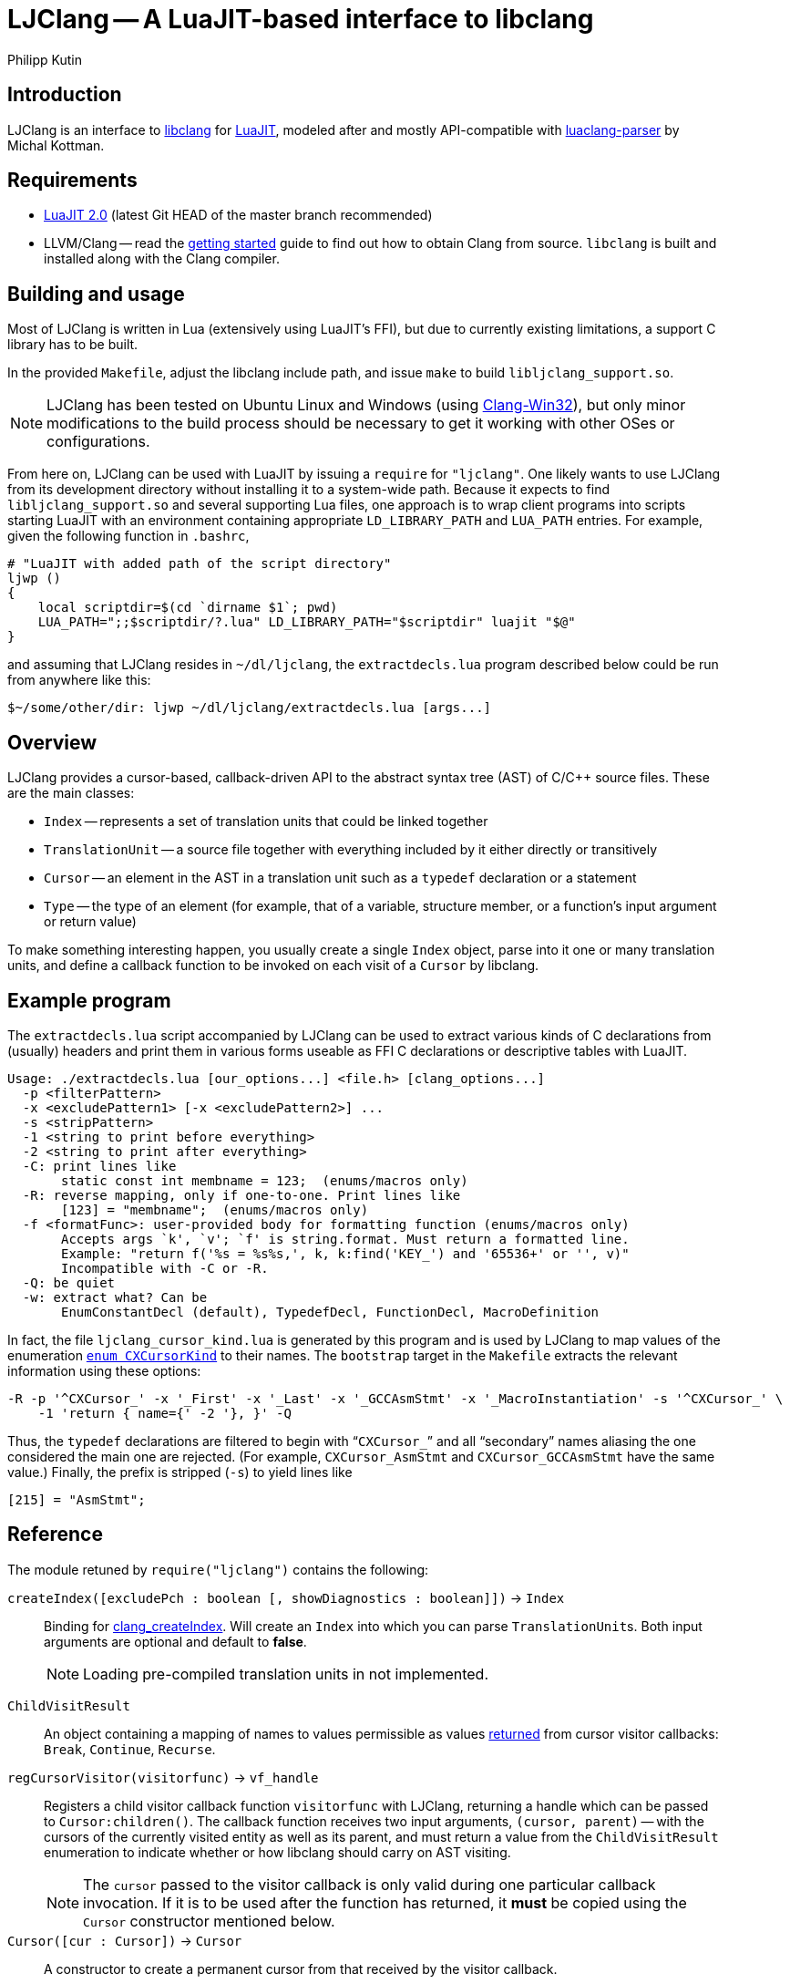 
LJClang -- A LuaJIT-based interface to libclang
===============================================
Philipp Kutin
:max-width: 56em

Introduction
------------

:LuaJIT: http://luajit.org/
:libclang: http://clang.llvm.org/doxygen/group__CINDEX.html
:luaclang-parser: https://github.com/mkottman/luaclang-parser

LJClang is an interface to {libclang}[libclang] for {LuaJIT}[LuaJIT], modeled
after and mostly API-compatible with {luaclang-parser}[luaclang-parser] by
Michal Kottman.

Requirements
------------

:LJDownload: http://luajit.org/download.html

* {LJDownload}[LuaJIT 2.0] (latest Git HEAD of the master branch recommended)
* LLVM/Clang -- read the http://clang.llvm.org/get_started.html[getting
  started] guide to find out how to obtain Clang from source. `libclang` is
  built and installed along with the Clang compiler.

Building and usage
------------------

:Clang-Win32: http://www.ishani.org/web/articles/code/clang-win32/

Most of LJClang is written in Lua (extensively using LuaJIT's FFI), but due
to currently existing limitations, a support C library has to be built.

In the provided `Makefile`, adjust the libclang include path, and issue `make`
to build `libljclang_support.so`.

NOTE: LJClang has been tested on Ubuntu Linux and Windows (using
{Clang-Win32}[Clang-Win32]), but only minor modifications to the build process
should be necessary to get it working with other OSes or configurations.

From here on, LJClang can be used with LuaJIT by issuing a `require` for
`"ljclang"`. One likely wants to use LJClang from its development directory
without installing it to a system-wide path. Because it expects to find
`libljclang_support.so` and several supporting Lua files, one approach is to
wrap client programs into scripts starting LuaJIT with an environment
containing appropriate `LD_LIBRARY_PATH` and `LUA_PATH` entries. For example,
given the following function in `.bashrc`,

----------
# "LuaJIT with added path of the script directory"
ljwp ()
{
    local scriptdir=$(cd `dirname $1`; pwd)
    LUA_PATH=";;$scriptdir/?.lua" LD_LIBRARY_PATH="$scriptdir" luajit "$@"
}
----------

and assuming that LJClang resides in `~/dl/ljclang`, the `extractdecls.lua`
program described below could be run from anywhere like this:

----------
$~/some/other/dir: ljwp ~/dl/ljclang/extractdecls.lua [args...]
----------

Overview
--------

LJClang provides a cursor-based, callback-driven API to the abstract syntax
tree (AST) of C/C++ source files. These are the main classes:

* `Index` -- represents a set of translation units that could be linked together
* `TranslationUnit` -- a source file together with everything included by it
  either directly or transitively
* `Cursor` -- an element in the AST in a translation unit such as a `typedef`
  declaration or a statement
* `Type` -- the type of an element (for example, that of a variable, structure
  member, or a function's input argument or return value)

To make something interesting happen, you usually create a single `Index`
object, parse into it one or many translation units, and define a callback
function to be invoked on each visit of a `Cursor` by libclang.

Example program
---------------

:CXCursorKind: http://clang.llvm.org/doxygen/group__CINDEX.html#gaaccc432245b4cd9f2d470913f9ef0013

The `extractdecls.lua` script accompanied by LJClang can be used to extract
various kinds of C declarations from (usually) headers and print them in
various forms useable as FFI C declarations or descriptive tables with LuaJIT.

----------
Usage: ./extractdecls.lua [our_options...] <file.h> [clang_options...]
  -p <filterPattern>
  -x <excludePattern1> [-x <excludePattern2>] ...
  -s <stripPattern>
  -1 <string to print before everything>
  -2 <string to print after everything>
  -C: print lines like
       static const int membname = 123;  (enums/macros only)
  -R: reverse mapping, only if one-to-one. Print lines like
       [123] = "membname";  (enums/macros only)
  -f <formatFunc>: user-provided body for formatting function (enums/macros only)
       Accepts args `k', `v'; `f' is string.format. Must return a formatted line.
       Example: "return f('%s = %s%s,', k, k:find('KEY_') and '65536+' or '', v)"
       Incompatible with -C or -R.
  -Q: be quiet
  -w: extract what? Can be
       EnumConstantDecl (default), TypedefDecl, FunctionDecl, MacroDefinition
----------

In fact, the file `ljclang_cursor_kind.lua` is generated by this program and is
used by LJClang to map values of the enumeration {CXCursorKind}[`enum
CXCursorKind`] to their names. The `bootstrap` target in the `Makefile`
extracts the relevant information using these options:

----------
-R -p '^CXCursor_' -x '_First' -x '_Last' -x '_GCCAsmStmt' -x '_MacroInstantiation' -s '^CXCursor_' \
    -1 'return { name={' -2 '}, }' -Q
----------

Thus, the `typedef` declarations are filtered to begin with ``++CXCursor_++''
and all ``secondary'' names aliasing the one considered the main one are
rejected. (For example, `CXCursor_AsmStmt` and `CXCursor_GCCAsmStmt` have the
same value.) Finally, the prefix is stripped (`-s`) to yield lines like

----------
[215] = "AsmStmt";
----------

Reference
---------

:clang_createIndex: http://clang.llvm.org/doxygen/group__CINDEX.html#func-members
:CXChildVisitResult: http://clang.llvm.org/doxygen/group__CINDEX__CURSOR__TRAVERSAL.html#ga99a9058656e696b622fbefaf5207d715
:clang_parseTranslationUnit: http://clang.llvm.org/doxygen/group__CINDEX__TRANSLATION__UNIT.html#ga2baf83f8c3299788234c8bce55e4472e
:clang_createTranslationUnit: http://clang.llvm.org/doxygen/group__CINDEX__TRANSLATION__UNIT.html#gaa2e74f6e28c438692fd4f5e3d3abda97

The module retuned by `require("ljclang")` contains the following:

`createIndex([excludePch : boolean [, showDiagnostics : boolean]])` -> `Index`::

Binding for {clang_createIndex}[clang_createIndex]. Will create an `Index` into
which you can parse ++TranslationUnit++s. Both input arguments are optional and
default to *false*.
+
NOTE: Loading pre-compiled translation units in not implemented.

[[ChildVisitResult]]
`ChildVisitResult`::

    An object containing a mapping of names to values permissible as values
    {CXChildVisitResult}[returned] from cursor visitor callbacks: `Break`,
    `Continue`, `Recurse`.

[[regCursorVisitor]]
`regCursorVisitor(visitorfunc)` -> `vf_handle`::

Registers a child visitor callback function `visitorfunc` with LJClang,
returning a handle which can be passed to `Cursor:children()`. The callback
function receives two input arguments, `(cursor, parent)` -- with the cursors
of the currently visited entity as well as its parent, and must return a value
from the `ChildVisitResult` enumeration to indicate whether or how libclang
should carry on AST visiting.
+

NOTE: The `cursor` passed to the visitor callback is only valid during one
particular callback invocation. If it is to be used after the function has
returned, it *must* be copied using the `Cursor` constructor mentioned below.

`Cursor([cur : Cursor])` -> `Cursor`::

A constructor to create a permanent cursor from that received by the visitor
callback.


`Index`
-------

:TUFlags: http://clang.llvm.org/doxygen/group__CINDEX__TRANSLATION__UNIT.html#enum-members

`Index:parse([sourceFile : string,] args : table [, opts : table])` -> `TranslationUnit`::

Binding for {clang_parseTranslationUnit}[clang_parseTranslationUnit]. This will
parse a given source file `sourceFile` with the command line arguments `args`,
which would be given to the compiler for compilation, containing e.g. include
paths or defines. If `sourceFile` is ommitted (i.e. the arguments shifted left
by one), the source file is expected to be named in `args`.
+
The last optional argument `opts` is expected to be a sequence containing
{TUFlags}[`CXTranslationUnit_*`] enum names without the `"CXTranslationUnit_"`
prefix, for example `{ "DetailedPreprocessingRecord" }`.
+
NOTE: Both `args` and `opts` (if given) must not contain an element at index 0.

//////////
`Index:load(astFile : string)` -> `TranslationUnit`::

    Binding for
    {clang_createTranslationUnit}[clang_createTranslationUnit]. This will load
    the translation unit from an AST file which was constructed using `clang
    -emit-ast`. Useful when repeatedly processing large sets of files (like
    frameworks).
//////////

`TranslationUnit`
-----------------

:clang_getTranslationUnitCursor: http://clang.llvm.org/doxygen/group__CINDEX__CURSOR__MANIP.html#gaec6e69127920785e74e4a517423f4391
:clang_getFile: http://clang.llvm.org/doxygen/group__CINDEX__FILES.html#gaa0554e2ea48ecd217a29314d3cbd2085
:clang_getDiagnostic: http://clang.llvm.org/doxygen/group__CINDEX__DIAG.html#ga3f54a79e820c2ac9388611e98029afe5
:code_completion_API: http://clang.llvm.org/doxygen/group__CINDEX__CODE__COMPLET.html
:clang_visitChildren: http://clang.llvm.org/doxygen/group__CINDEX__CURSOR__TRAVERSAL.html#ga5d0a813d937e1a7dcc35f206ad1f7a91

`TranslationUnit:cursor()` -> `Cursor`::

    Binding for
    {clang_getTranslationUnitCursor}[clang_getTranslationUnitCursor]. Returns
    the `Cursor` representing a given translation unit, which provides access
    to information about e.g. functions and types defined in a given file.

//////////
`TranslationUnit:file(fileName : string)` -> `string, number`::
//////////
`TranslationUnit:file(fileName : string)` -> `string`::

Binding for {clang_getFile}[clang_getFile]. Returns the absolute file path
of `fileName`.
+
NOTE: The last modification date is currently not returned as in
luaclang-parser.
//////////
and a `time_t` last modification time
//////////

`TranslationUnit:diagnostics()` -> `{ Diagnostic* }`::

    Binding for {clang_getDiagnostic}[clang_getDiagnostic]. Returns a table
    array of `Diagnostic`, which represent warnings and errors. Each diagnostic
    is a table indexable by these keys: `text` -- the diagnostic message, and
    `category` -- a diagnostic category (also a string).

//////////
`TranslationUnit:codeCompleteAt(file : string, line : number, column : number)` -> `{ Completion* }, { Diagnostics* }`::

    Binding for {code_completion_API}[code completion API]. Returns the
    available code completion options at a given location using prior
    content. Each `Completion` is a table consisting of several chunks, each of
    which has a text and a {chunk kind}[chunk kind] without the
    `CXCompletionChunk_` prefix. If there are any annotations, the
    `annotations` key is a table of strings:

        completion = {
             priority = number, priority of given completion
             chunks = {
                 kind = string, chunk kind
                 text = string, chunk text
             },
             [annotations = { string* }]
        }
//////////

`Cursor`
--------

:clang_getCursorSemanticParent: http://clang.llvm.org/doxygen/group__CINDEX__CURSOR__MANIP.html#gabc327b200d46781cf30cb84d4af3c877
:clang_getCursorLexicalParent: http://clang.llvm.org/doxygen/group__CINDEX__CURSOR__MANIP.html#gace7a423874d72b3fdc71d6b0f31830dd
:clang_getCursorSpelling: http://clang.llvm.org/doxygen/group__CINDEX__CURSOR__XREF.html#gaad1c9b2a1c5ef96cebdbc62f1671c763
:clang_getCursorDisplayName: http://clang.llvm.org/doxygen/group__CINDEX__CURSOR__XREF.html#gac3eba3224d109a956f9ef96fd4fe5c83
:cursor_kind: http://clang.llvm.org/doxygen/group__CINDEX.html#gaaccc432245b4cd9f2d470913f9ef0013
:clang_Cursor_getArgument: http://clang.llvm.org/doxygen/group__CINDEX__TYPES.html#ga673c5529d33eedd0b78aca5ac6fc1d7c
:clang_getCursorResultType: http://clang.llvm.org/doxygen/group__CINDEX__TYPES.html#ga6995a2d6352e7136868574b299005a63
:clang_getCursorExtent: http://clang.llvm.org/doxygen/group__CINDEX__CURSOR__SOURCE.html#ga79f6544534ab73c78a8494c4c0bc2840
:clang_getCursorReferenced: http://clang.llvm.org/doxygen/group__CINDEX__CURSOR__XREF.html#gabf059155921552e19fc2abed5b4ff73a
:clang_getCursorDefinition: http://clang.llvm.org/doxygen/group__CINDEX__CURSOR__XREF.html#gafcfbec461e561bf13f1e8540bbbd655b

:clang_getEnumConstantDeclValue: http://clang.llvm.org/doxygen/group__CINDEX__TYPES.html#ga6b8585818420e7512feb4c9d209b4f4d
:clang_getEnumConstantUnsignedDeclValue: http://clang.llvm.org/doxygen/group__CINDEX__TYPES.html#gaf7cbd4f2d371dd93e8bc997c951a1aef
:clang_getTypedefDeclUnderlyingType: http://clang.llvm.org/doxygen/group__CINDEX__TYPES.html#ga8de899fc18dc859b6fe3b97309f4fd52

:clang_Cursor_getTranslationUnit: http://clang.llvm.org/doxygen/group__CINDEX__CURSOR__MANIP.html#ga529f1504710a41ce358d4e8c3161848d
:clang_isCursorDefinition: http://clang.llvm.org/doxygen/group__CINDEX__CURSOR__XREF.html#ga6ad05634a73e693217088eaa693f0010

You can compare whether two ++Cursor++s represent the same element using the
standard `==` Lua operator. Comparisons with any other type yield *false*.

`Cursor:children()` -> `{ Cursor* }`::
`Cursor:children(vf_handle)` -> `boolean`::

Binding over {clang_visitChildren}[clang_visitChildren]. This is the main
function for AST traversal. The first form collects the direct descendats of
the given cursor in a table, returning an empty one if none are found. The
second, preferred form accepts a handle of a visitor function previously
registered with <<regCursorVisitor,`regCursorVisitor()`>> instead. Here, the
returned value indicates whether the traversal was aborted prematurely due to
the callback returning +<<ChildVisitResult,ChildVisitResult>>.Break+.
+
NOTE: Currently, the recommended procedure is to encapsulate the logic of one
particular ``analysis'' into one visitor callback, which may run different
portions of code e.g. conditional on the cursor's kind. (Instead of calling
`Cursor:children(visitor_function_handle)` with a different visitor function
while another invocation of it is active.)

//////////
    Traverses the direct descendats of a given
    cursor and collects them in a table. If no child cursors are found, returns
    an empty table.
//////////

`Cursor:parent()` -> `Cursor`::

	Binding for
	{clang_getCursorSemanticParent}[clang_getCursorSemanticParent]. Returns a
	cursor to the semantic parent of a given element. For example, for a method
	cursor, returns its class. For a global declaration, returns the
	translation unit cursor.

`Cursor:lexicalParent()` -> `Cursor`::

	Binding for
	{clang_getCursorLexicalParent}[clang_getCursorLexicalParent]. Returns a
	cursor to the lexical parent of a given element.

`Cursor:name()` -> `string`::

    Binding over {clang_getCursorSpelling}[clang_getCursorSpelling]. Returns
    the name of the entity referenced by cursor. `Cursor` also has `__tostring`
    set to this method.

`Cursor:displayName()` -> `string`::

    Binding over
    {clang_getCursorDisplayName}[clang_getCursorDisplayName]. Returns the
    display name of the entity, which for example is a function signature.

`Cursor:kind()` -> `string`::

	Returns the {cursor_kind}[cursor kind] without the `CXCursor_` prefix,
	e.g. `"FunctionDecl"`.

`Cursor:haskind(kind : string)` -> `boolean`::

    Checks whether the cursor has kind given by `kind`, which must be a string
    of {CXCursorKind}[`enum CXCursorKind`] names without the `CXCursor_`
    prefix. For instance, `if (cur:haskind("TypedefDecl")) then --[[ do
    something ]] end` .

//////////
kindnum
//////////

`Cursor:arguments()` -> `{ Cursor* }`::

	Binding of {clang_Cursor_getArgument}[clang_Cursor_getArgument]. Returns a
	table array of ++Cursor++s representing arguments of a function or a
	method. Returns an empty table if a cursor is not a method or function.

`Cursor:translationUnit()` -> `TranslationUnit`::

    Binding for
    {clang_Cursor_getTranslationUnit}[clang_Cursor_getTranslationUnit]. Returns
    the translation unit that a cursor originated from.

`Cursor:resultType()` -> `Type`::

	Binding for {clang_getCursorResultType}[clang_getCursorResultType]. For a
	function or a method cursor, returns the return type of the function.

`Cursor:typedefType()` -> `Type`::

    If the cursor references a typedef declaration, returns its
    {clang_getTypedefDeclUnderlyingType}[underlying type].

//////////
XXX: Make error instead?
Otherwise, returns *nil*.
//////////

`Cursor:type()` -> `Type`::

	Returns the `Type` of a given element or *nil* if not available.

`Cursor:location([linesfirst : boolean])` -> `string, number, number, number, number`::

	Binding for {clang_getCursorExtent}[clang_getCursorExtent]. Returns the
	file name, starting line, starting column, ending line and ending column of
	the given cursor. If the optional argument `linesfirst` is true, the numbers
	are ordered like starting line, ending line, starting column and ending
	column instead.

//////////
XXX: Better provide an API around CXSourceRange.
This can be used to look up the text a cursor consists of.
//////////

`Cursor:definition()` -> `Cursor`::

	Binding for {clang_getCursorDefinition}[clang_getCursorDefinition]. For a
	reference or declaration, returns a cursor to the definition of the entity,
	otherwise returns *nil*.

`Cursor:referenced()` -> `Cursor`::

	Binding for {clang_getCursorReferenced}[clang_getCursorReferenced]. For a
	reference type, returns a cursor to the element it references, otherwise
	returns *nil*.

`Cursor:access()` -> `string`::

	When cursor kind is `"AccessSpecifier"`, returns one of `"private"`,
	`"protected"` and `"public"`.

`Cursor:isDefinition()` -> `boolean`::

    Binding for {clang_isCursorDefinition}[clang_isCursorDefinition]. Determine
    whether the declaration pointed to by this cursor is also a definition of
    that entity.

`Cursor:isVirtual()` -> `boolean`::

	For a C++ method, returns whether the method is virtual.

`Cursor:isStatic()` -> `boolean`::

	For a C++ method, returns whether the method is static.

`Cursor:enumValue([unsigned : boolean])` -> `enum cdata`::

If the cursor represents an enumeration constant (`CXCursor_EnumConstantDecl`),
returns its numeric value as a {clang_getEnumConstantDeclValue}[signed] 64-bit
signed integer, or a 64-bit {clang_getEnumConstantUnsignedDeclValue}[unsigned]
integer if `unsigned` is true.
+
NOTE: In C99, en enumeration constant must be in the range of values
representable by an `int` (6.7.2.2#2). LJClang does not check for this
constraint.

`Cursor:enumval([unsigned : boolean])` -> `number`::

    Returns the cdata obtained from `enumValue()` as a Lua number, converted
    using `tonumber()`. Again, no checking of any kind is carried out.

`Type`
------

:clang_getTypeKindSpelling: http://clang.llvm.org/doxygen/group__CINDEX__TYPES.html#ga6bd7b366d998fc67f4178236398d0666
:clang_getCanonicalType: http://clang.llvm.org/doxygen/group__CINDEX__TYPES.html#gaa9815d77adc6823c58be0a0e32010f8c
:clang_getPointeeType: http://clang.llvm.org/doxygen/group__CINDEX__TYPES.html#gaafa3eb34932d8da1358d50ed949ff3ee
:clang_isPODType: http://clang.llvm.org/doxygen/group__CINDEX__TYPES.html#ga3e7fdbe3d246ed03298bd074c5b3703e
:clang_isConstQualifiedType: http://clang.llvm.org/doxygen/group__CINDEX__TYPES.html#ga8c3f8029254d5862bcd595d6c8778e5b
:clang_getTypeDeclaration: http://clang.llvm.org/doxygen/group__CINDEX__TYPES.html#ga0aad74ea93a2f5dea58fd6fc0db8aad4
:CXTypeKind: http://clang.llvm.org/doxygen/group__CINDEX__TYPES.html#gaad39de597b13a18882c21860f92b095a

You can compare whether two ++Type++s represent the same type using the standard
`==` Lua operator. Comparisons with any other type yield *false*.

`Type:name()` -> `string`::

	Binding of {clang_getTypeKindSpelling}[clang_getTypeKindSpelling]. Returns
	one of {CXTypeKind}[`CXTypeKind`] as a string without the `CXType_`
	prefix. `Type` also has `__tostring` set to this method.

`Type:canonical()` -> `Type`::

Binding of {clang_getCanonicalType}[clang_getCanonicalType]. Returns
underlying type with all typedefs removed.
+
NOTE: Unlike luaclang-parser, LJClang does *not* dispatch to
`clang_getPointeeType()` for pointer types.

//////////
XXX: What was the intention of that? Test out stuff...
//////////

`Type:pointee()` -> `Type`::

	Binding of {clang_getPointeeType}[clang_getPointeeType]. For pointer type
	returns the type of the pointee.

`Type:isPod()` -> `boolean`::

	Binding of {clang_isPODType}[clang_isPODType]. Returns true if the type is
	a ``Plain Old Data'' type.

`Type:isConst()` -> `boolean`::

	Binding of
	{clang_isConstQualifiedType}[clang_isConstQualifiedType]. Returns true if
	the type has a `const` qualifier.

`Type:declaration()` -> `Cursor`::

	Binding of {clang_getTypeDeclaration}[clang_getTypeDeclaration]. Returns a
	`Cursor` to the declaration of a given type, or *nil*.


License
-------

Copyright (C) 2013 Philipp Kutin

(Portions of the documentation copied or adapted from luaclang-parser, Copyright
(C) 2012 Michal Kottman)

Permission is hereby granted, free of charge, to any person obtaining a copy
of this software and associated documentation files (the "Software"), to deal
in the Software without restriction, including without limitation the rights
to use, copy, modify, merge, publish, distribute, sublicense, and/or sell
copies of the Software, and to permit persons to whom the Software is
furnished to do so, subject to the following conditions:

The above copyright notice and this permission notice shall be included in
all copies or substantial portions of the Software.

THE SOFTWARE IS PROVIDED "AS IS", WITHOUT WARRANTY OF ANY KIND, EXPRESS OR
IMPLIED, INCLUDING BUT NOT LIMITED TO THE WARRANTIES OF MERCHANTABILITY,
FITNESS FOR A PARTICULAR PURPOSE AND NONINFRINGEMENT.  IN NO EVENT SHALL THE
AUTHORS OR COPYRIGHT HOLDERS BE LIABLE FOR ANY CLAIM, DAMAGES OR OTHER
LIABILITY, WHETHER IN AN ACTION OF CONTRACT, TORT OR OTHERWISE, ARISING FROM,
OUT OF OR IN CONNECTION WITH THE SOFTWARE OR THE USE OR OTHER DEALINGS IN
THE SOFTWARE.

